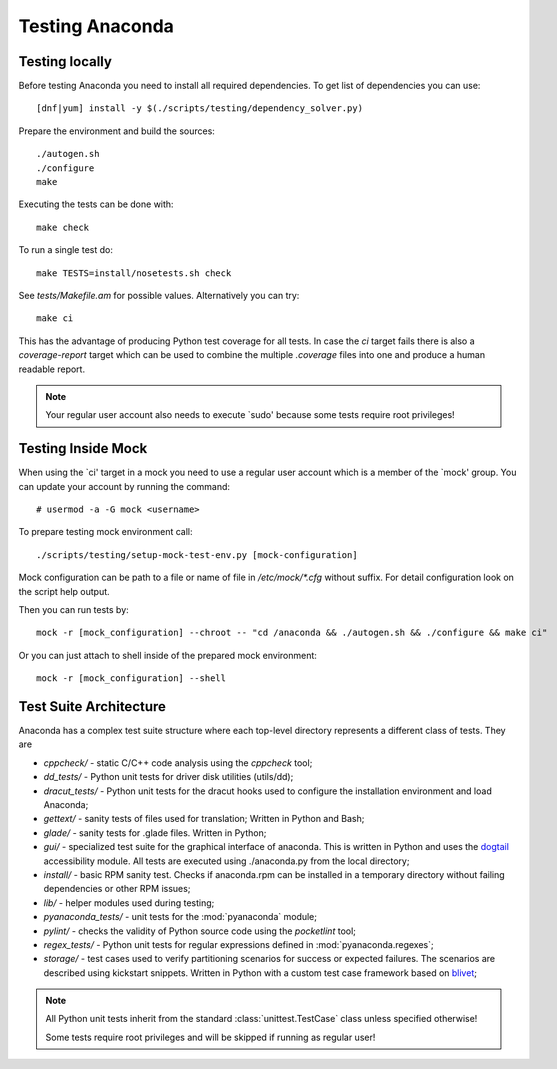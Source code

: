 Testing Anaconda
================

Testing locally
---------------

Before testing Anaconda you need to install all required dependencies.
To get list of dependencies you can use::

    [dnf|yum] install -y $(./scripts/testing/dependency_solver.py)

Prepare the environment and build the sources::

    ./autogen.sh
    ./configure
    make

Executing the tests can be done with::

    make check

To run a single test do::

    make TESTS=install/nosetests.sh check

See `tests/Makefile.am` for possible values. Alternatively you can try::

    make ci

This has the advantage of producing Python test coverage for all tests.
In case the *ci* target fails there is also a *coverage-report* target
which can be used to combine the multiple `.coverage` files into one and
produce a human readable report.

.. NOTE::

    Your regular user account also needs to execute `sudo' because some tests
    require root privileges!

Testing Inside Mock
-------------------

When using the `ci' target in a mock you need to use a regular user account which
is a member of the `mock' group. You can update your account by running
the command::

    # usermod -a -G mock <username>

To prepare testing mock environment call::

    ./scripts/testing/setup-mock-test-env.py [mock-configuration]

Mock configuration can be path to a file or name of file in `/etc/mock/*.cfg`
without suffix. For detail configuration look on the script help output.

Then you can run tests by::

    mock -r [mock_configuration] --chroot -- "cd /anaconda && ./autogen.sh && ./configure && make ci"

Or you can just attach to shell inside of the prepared mock environment::

    mock -r [mock_configuration] --shell

Test Suite Architecture
------------------------

Anaconda has a complex test suite structure where each top-level directory
represents a different class of tests. They are

- *cppcheck/* - static C/C++ code analysis using the *cppcheck* tool;
- *dd_tests/* - Python unit tests for driver disk utilities (utils/dd);
- *dracut_tests/* - Python unit tests for the dracut hooks used to configure the
  installation environment and load Anaconda;
- *gettext/* - sanity tests of files used for translation; Written in Python and
  Bash;
- *glade/* - sanity tests for .glade files. Written in Python;
- *gui/* - specialized test suite for the graphical interface of anaconda. This
  is written in Python and uses the `dogtail <https://fedorahosted.org/dogtail/>`_
  accessibility module. All tests are executed using ./anaconda.py from the local
  directory;
- *install/* - basic RPM sanity test. Checks if anaconda.rpm can be installed in
  a temporary directory without failing dependencies or other RPM issues;
- *lib/* - helper modules used during testing;
- *pyanaconda_tests/* - unit tests for the :mod:`pyanaconda` module;
- *pylint/* - checks the validity of Python source code using the *pocketlint*
  tool;
- *regex_tests/* - Python unit tests for regular expressions defined in
  :mod:`pyanaconda.regexes`;
- *storage/* - test cases used to verify partitioning scenarios for success or
  expected failures. The scenarios are described using kickstart snippets.
  Written in Python with a custom test case framework based on
  `blivet <https://github.com/storaged-project/blivet>`_;



.. NOTE::

    All Python unit tests inherit from the standard :class:`unittest.TestCase`
    class unless specified otherwise!

    Some tests require root privileges and will be skipped if running as regular
    user!

